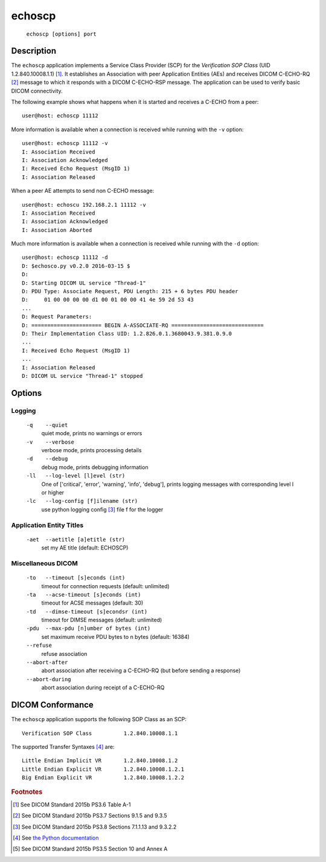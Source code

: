 =======
echoscp
=======
    ``echoscp [options] port``

Description
===========
The ``echoscp`` application implements a Service Class Provider (SCP) for the 
*Verification SOP Class* (UID 1.2.840.10008.1.1) [#]_. It establishes an 
Association with peer Application Entities (AEs) and receives DICOM C-ECHO-RQ 
[#]_ message to which it responds with a DICOM C-ECHO-RSP message. The 
application can be used to verify basic DICOM connectivity.

The following example shows what happens when it is started and receives
a C-ECHO from a peer:
::
    user@host: echoscp 11112 
    

More information is available when a connection is received while running with 
the ``-v`` option:
::
    user@host: echoscp 11112 -v
    I: Association Received
    I: Association Acknowledged
    I: Received Echo Request (MsgID 1)
    I: Association Released

When a peer AE attempts to send non C-ECHO message:
::
    user@host: echoscu 192.168.2.1 11112 -v
    I: Association Received
    I: Association Acknowledged
    I: Association Aborted
    
Much more information is available when a connection is received while
running with the ``-d`` option:
::
    user@host: echoscp 11112 -d
    D: $echosco.py v0.2.0 2016-03-15 $
    D:
    D: Starting DICOM UL service "Thread-1"
    D: PDU Type: Associate Request, PDU Length: 215 + 6 bytes PDU header
    D:     01 00 00 00 00 d1 00 01 00 00 41 4e 59 2d 53 43
    ...
    D: Request Parameters:
    D: ====================== BEGIN A-ASSOCIATE-RQ =============================
    D: Their Implementation Class UID: 1.2.826.0.1.3680043.9.381.0.9.0
    ...
    I: Received Echo Request (MsgID 1)
    ...
    I: Association Released
    D: DICOM UL service "Thread-1" stopped
    

Options
=======
Logging
-------
    ``-q    --quiet`` 
              quiet mode, prints no warnings or errors 
    ``-v    --verbose`` 
              verbose mode, prints processing details 
    ``-d    --debug`` 
              debug mode, prints debugging information 
    ``-ll   --log-level [l]evel (str)`` 
              One of ['critical', 'error', 'warning', 'info', 'debug'], prints 
              logging messages with corresponding level l or higher 
    ``-lc   --log-config [f]ilename (str)`` 
              use python logging config [#]_ file f for the logger 
            
Application Entity Titles
-------------------------
    ``-aet  --aetitle [a]etitle (str)`` 
              set my AE title (default: ECHOSCP) 
              
Miscellaneous DICOM
-------------------
    ``-to   --timeout [s]econds (int)`` 
              timeout for connection requests (default: unlimited) 
    ``-ta   --acse-timeout [s]econds (int)`` 
              timeout for ACSE messages (default: 30) 
    ``-td   --dimse-timeout [s]econdsr (int)`` 
              timeout for DIMSE messages (default: unlimited) 
    ``-pdu  --max-pdu [n]umber of bytes (int)`` 
              set maximum receive PDU bytes to n bytes (default: 16384) 
    ``--refuse``
              refuse association
    ``--abort-after``
              abort association after receiving a C-ECHO-RQ (but before sending
              a response)
    ``--abort-during``
              abort association during receipt of a C-ECHO-RQ


DICOM Conformance
=================
The ``echoscp`` application supports the following SOP Class as an SCP:
::
    Verification SOP Class          1.2.840.10008.1.1

The supported Transfer Syntaxes [#]_ are:
::
    Little Endian Implicit VR       1.2.840.10008.1.2 
    Little Endian Explicit VR       1.2.840.10008.1.2.1 
    Big Endian Explicit VR          1.2.840.10008.1.2.2 

.. rubric:: Footnotes

.. [#] See DICOM Standard 2015b PS3.6 Table A-1
.. [#] See DICOM Standard 2015b PS3.7 Sections 9.1.5 and 9.3.5
.. [#] See DICOM Standard 2015b PS3.8 Sections 7.1.1.13 and 9.3.2.2
.. [#] See `the Python documentation <https://docs.python.org/3.5/library/logging.config.html#logging-config-fileformat>`_
.. [#] See DICOM Standard 2015b PS3.5 Section 10 and Annex A
